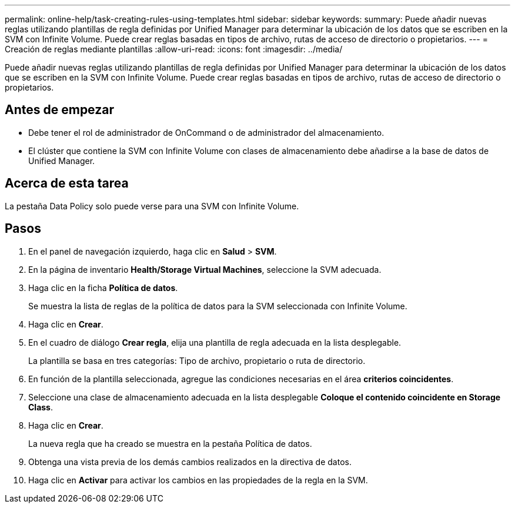 ---
permalink: online-help/task-creating-rules-using-templates.html 
sidebar: sidebar 
keywords:  
summary: Puede añadir nuevas reglas utilizando plantillas de regla definidas por Unified Manager para determinar la ubicación de los datos que se escriben en la SVM con Infinite Volume. Puede crear reglas basadas en tipos de archivo, rutas de acceso de directorio o propietarios. 
---
= Creación de reglas mediante plantillas
:allow-uri-read: 
:icons: font
:imagesdir: ../media/


[role="lead"]
Puede añadir nuevas reglas utilizando plantillas de regla definidas por Unified Manager para determinar la ubicación de los datos que se escriben en la SVM con Infinite Volume. Puede crear reglas basadas en tipos de archivo, rutas de acceso de directorio o propietarios.



== Antes de empezar

* Debe tener el rol de administrador de OnCommand o de administrador del almacenamiento.
* El clúster que contiene la SVM con Infinite Volume con clases de almacenamiento debe añadirse a la base de datos de Unified Manager.




== Acerca de esta tarea

La pestaña Data Policy solo puede verse para una SVM con Infinite Volume.



== Pasos

. En el panel de navegación izquierdo, haga clic en *Salud* > *SVM*.
. En la página de inventario *Health/Storage Virtual Machines*, seleccione la SVM adecuada.
. Haga clic en la ficha *Política de datos*.
+
Se muestra la lista de reglas de la política de datos para la SVM seleccionada con Infinite Volume.

. Haga clic en *Crear*.
. En el cuadro de diálogo *Crear regla*, elija una plantilla de regla adecuada en la lista desplegable.
+
La plantilla se basa en tres categorías: Tipo de archivo, propietario o ruta de directorio.

. En función de la plantilla seleccionada, agregue las condiciones necesarias en el área *criterios coincidentes*.
. Seleccione una clase de almacenamiento adecuada en la lista desplegable *Coloque el contenido coincidente en Storage Class*.
. Haga clic en *Crear*.
+
La nueva regla que ha creado se muestra en la pestaña Política de datos.

. Obtenga una vista previa de los demás cambios realizados en la directiva de datos.
. Haga clic en *Activar* para activar los cambios en las propiedades de la regla en la SVM.

